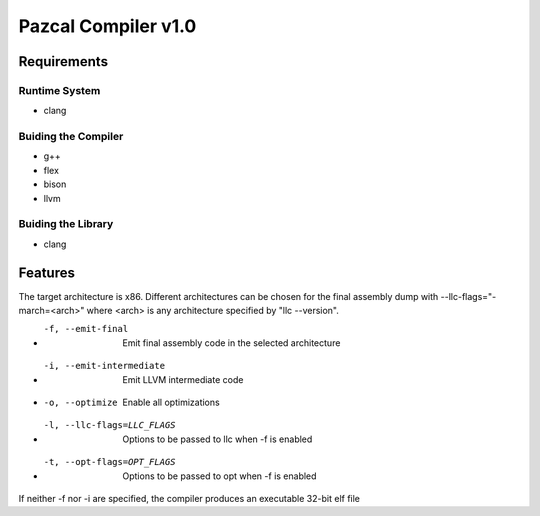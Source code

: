 ==============
Pazcal Compiler v1.0
==============

Requirements
============

Runtime System
--------------
* clang

Buiding the Compiler
--------------------
* g++
* flex
* bison
* llvm

Buiding the Library
--------------------
* clang

Features
========
The target architecture is x86. Different architectures can be chosen for the final assembly dump
with --llc-flags="-march=<arch>" where <arch> is any architecture specified by "llc --version".

* -f, --emit-final            Emit final assembly code in the selected architecture
* -i, --emit-intermediate     Emit LLVM intermediate code
* -o, --optimize              Enable all optimizations
* -l, --llc-flags=LLC_FLAGS   Options to be passed to llc when -f is enabled
* -t, --opt-flags=OPT_FLAGS   Options to be passed to opt when -f is enabled

If neither -f nor -i are specified, the compiler produces an executable 32-bit elf file
